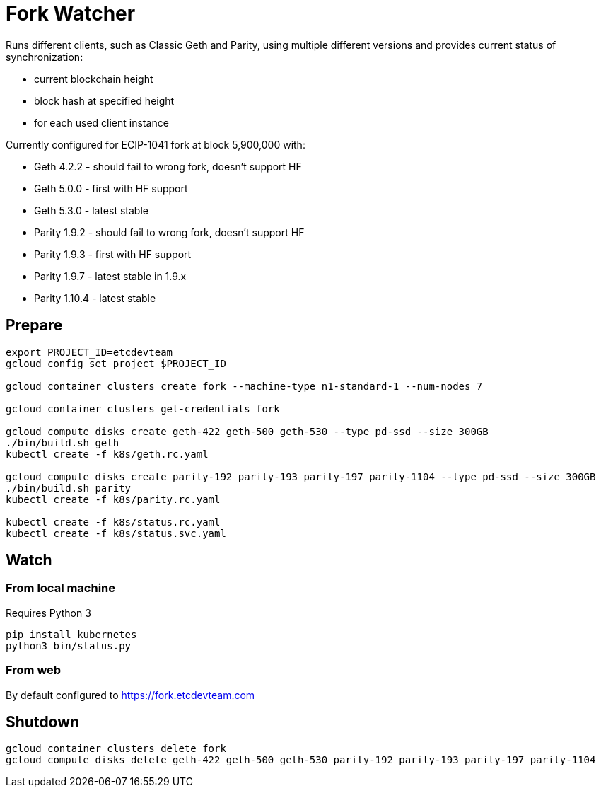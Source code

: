 Fork Watcher
============

Runs different clients, such as Classic Geth and Parity, using multiple different versions and provides current status of
synchronization:

- current blockchain height
- block hash at specified height
- for each used client instance

Currently configured for ECIP-1041 fork at block 5,900,000 with:

- Geth 4.2.2 - should fail to wrong fork, doesn't support HF
- Geth 5.0.0 - first with HF support
- Geth 5.3.0 - latest stable
- Parity 1.9.2 - should fail to wrong fork, doesn't support HF
- Parity 1.9.3 - first with HF support
- Parity 1.9.7 - latest stable in 1.9.x
- Parity 1.10.4 - latest stable

## Prepare

----
export PROJECT_ID=etcdevteam
gcloud config set project $PROJECT_ID

gcloud container clusters create fork --machine-type n1-standard-1 --num-nodes 7

gcloud container clusters get-credentials fork

gcloud compute disks create geth-422 geth-500 geth-530 --type pd-ssd --size 300GB
./bin/build.sh geth
kubectl create -f k8s/geth.rc.yaml

gcloud compute disks create parity-192 parity-193 parity-197 parity-1104 --type pd-ssd --size 300GB
./bin/build.sh parity
kubectl create -f k8s/parity.rc.yaml

kubectl create -f k8s/status.rc.yaml
kubectl create -f k8s/status.svc.yaml
----

## Watch

### From local machine

Requires Python 3

----
pip install kubernetes
python3 bin/status.py
----

### From web

By default configured to https://fork.etcdevteam.com


## Shutdown

----
gcloud container clusters delete fork
gcloud compute disks delete geth-422 geth-500 geth-530 parity-192 parity-193 parity-197 parity-1104
----